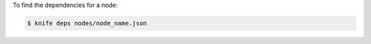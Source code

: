 .. This is an included how-to. 


To find the dependencies for a node:

.. code-block:: bash

   $ knife deps nodes/node_name.json 
